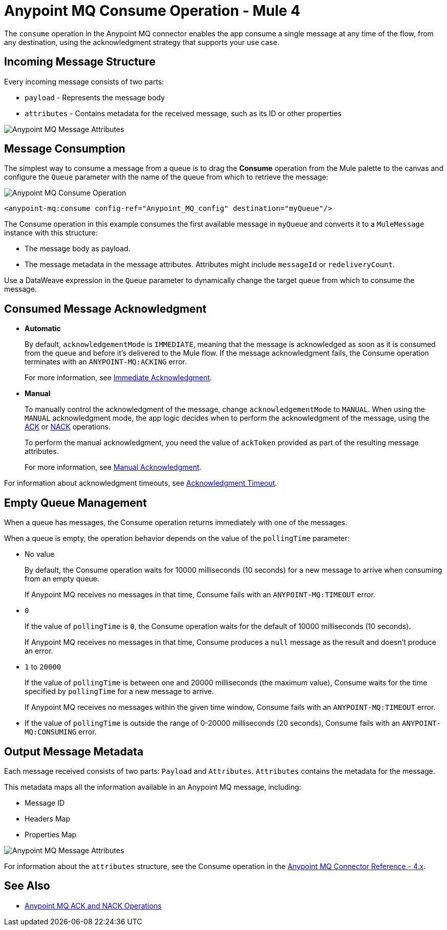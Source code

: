 = Anypoint MQ Consume Operation - Mule 4


The `consume` operation in the Anypoint MQ connector enables the app consume a single message at any time of the flow, from any destination, using the acknowledgment strategy that supports your use case.

== Incoming Message Structure

Every incoming message consists of two parts:

* `payload` - Represents the message body
* `attributes` - Contains metadata for the received message, such as its ID or other properties

image::amq-4x-consume-attributes.png[Anypoint MQ Message Attributes]


== Message Consumption

The simplest way to consume a message from a queue is to drag the *Consume* operation from the Mule palette to the canvas and configure the `Queue` parameter with the name of the queue from which to retrieve the message:

image::amq-4x-consume-operation.png[Anypoint MQ Consume Operation]

[source,xml,linenums]
----
<anypoint-mq:consume config-ref="Anypoint_MQ_config" destination="myQueue"/>
----

The Consume operation in this example consumes the first available message in `myQueue` and converts it to a `MuleMessage` instance with this structure:

* The message body as payload.
* The message metadata in the message attributes. Attributes might include `messageId` or `redeliveryCount`.

Use a DataWeave expression in the `Queue` parameter to dynamically change the target queue from which to consume the message.


== Consumed Message Acknowledgment

* *Automatic*
+
By default, `acknowledgementMode` is `IMMEDIATE`, meaning that the message is acknowledged as soon as it is consumed from the queue and before it's delivered to the Mule flow. If the message acknowledgment fails, the Consume operation terminates with an `ANYPOINT-MQ:ACKING` error.
+
For more information, see xref:anypoint-mq-ack.adoc#immediate-acknowledgment[Immediate Acknowledgment].

* *Manual*
+
To manually control the acknowledgment of the message, change `acknowledgementMode` to `MANUAL`. When using the `MANUAL` acknowledgment mode, the app logic decides when to perform the acknowledgment of the message, using the xref:anypoint-mq-ack.adoc[ACK] or xref:anypoint-mq-ack.adoc[NACK] operations.
+
To perform the manual acknowledgment, you need the value of `ackToken` provided as part of the resulting message attributes.
+
For more information, see xref:anypoint-mq-ack.adoc#manual-acknowledgment[Manual Acknowledgment].

For information about acknowledgment timeouts, see xref:anypoint-mq-ack.adoc#acknowledgment-timeout[Acknowledgment Timeout].

== Empty Queue Management

When a queue has messages, the Consume operation returns immediately with one of the messages.

When a queue is empty, the operation behavior depends on the value of the `pollingTime` parameter:

* No value
+
By default, the Consume operation waits for 10000 milliseconds (10 seconds) for a new message to arrive when consuming from an empty queue.
+
If Anypoint MQ receives no messages in that time, Consume fails with an `ANYPOINT-MQ:TIMEOUT` error.

* `0`
+
If the value of `pollingTime` is `0`, the Consume operation waits for the default of 10000 milliseconds (10 seconds).
+
If Anypoint MQ receives no messages in that time, Consume produces a `null` message as the result and doesn't produce an error.

* `1` to `20000`
+
If the value of `pollingTime` is between one and 20000 milliseconds (the maximum value),
Consume waits for the time specified by `pollingTime` for a new message to arrive.
+
If Anypoint MQ receives no messages within the given time window, Consume fails with an `ANYPOINT-MQ:TIMEOUT` error.

* If the value of `pollingTime` is outside the range of 0-20000 milliseconds (20 seconds),
Consume fails with an `ANYPOINT-MQ:CONSUMING` error.

== Output Message Metadata

Each message received consists of two parts: `Payload` and `Attributes`. `Attributes` contains the metadata for the message.

This metadata maps all the information available in an Anypoint MQ message, including:

* Message ID
* Headers Map
* Properties Map

image::amq-4x-consume-attributes.png[Anypoint MQ Message Attributes]

For information about the `attributes` structure, see the Consume operation in the xref:anypoint-mq-connector-reference.adoc#consume[Anypoint MQ Connector Reference - 4.x].

== See Also

* xref:anypoint-mq-ack.adoc[Anypoint MQ ACK and NACK Operations]

